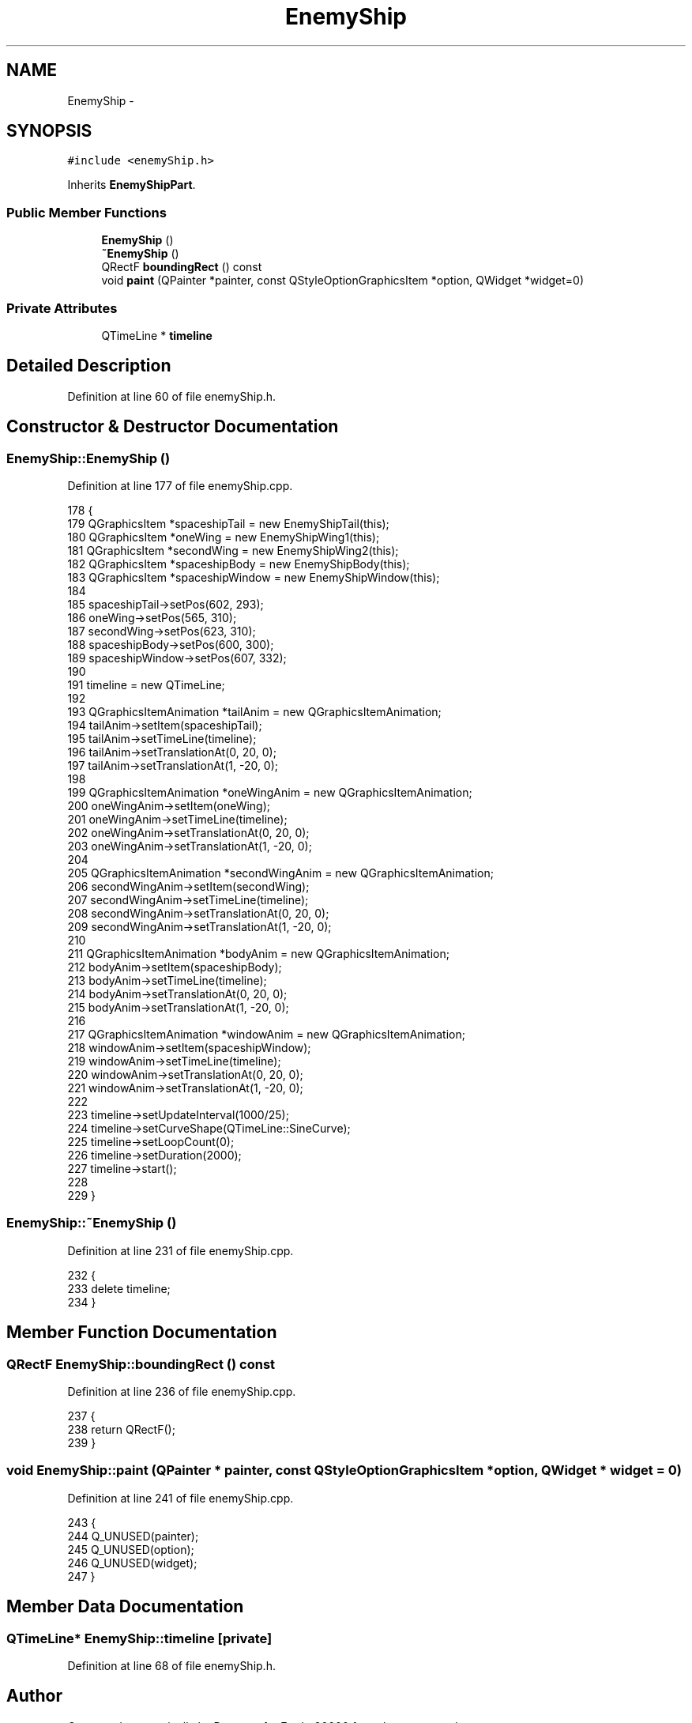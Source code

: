 .TH "EnemyShip" 3 "4 Dec 2009" "Earth: 20000" \" -*- nroff -*-
.ad l
.nh
.SH NAME
EnemyShip \- 
.SH SYNOPSIS
.br
.PP
.PP
\fC#include <enemyShip.h>\fP
.PP
Inherits \fBEnemyShipPart\fP.
.SS "Public Member Functions"

.in +1c
.ti -1c
.RI "\fBEnemyShip\fP ()"
.br
.ti -1c
.RI "\fB~EnemyShip\fP ()"
.br
.ti -1c
.RI "QRectF \fBboundingRect\fP () const "
.br
.ti -1c
.RI "void \fBpaint\fP (QPainter *painter, const QStyleOptionGraphicsItem *option, QWidget *widget=0)"
.br
.in -1c
.SS "Private Attributes"

.in +1c
.ti -1c
.RI "QTimeLine * \fBtimeline\fP"
.br
.in -1c
.SH "Detailed Description"
.PP 
Definition at line 60 of file enemyShip.h.
.SH "Constructor & Destructor Documentation"
.PP 
.SS "EnemyShip::EnemyShip ()"
.PP
Definition at line 177 of file enemyShip.cpp.
.PP
.nf
178 {
179     QGraphicsItem *spaceshipTail = new EnemyShipTail(this);
180     QGraphicsItem *oneWing = new EnemyShipWing1(this);
181     QGraphicsItem *secondWing = new EnemyShipWing2(this);
182     QGraphicsItem *spaceshipBody = new EnemyShipBody(this);
183     QGraphicsItem *spaceshipWindow = new EnemyShipWindow(this);
184 
185     spaceshipTail->setPos(602, 293);
186     oneWing->setPos(565, 310);
187     secondWing->setPos(623, 310);
188     spaceshipBody->setPos(600, 300);
189     spaceshipWindow->setPos(607, 332);
190 
191     timeline = new QTimeLine;
192 
193     QGraphicsItemAnimation *tailAnim = new QGraphicsItemAnimation;
194     tailAnim->setItem(spaceshipTail);
195     tailAnim->setTimeLine(timeline);
196     tailAnim->setTranslationAt(0, 20, 0);
197     tailAnim->setTranslationAt(1, -20, 0);
198 
199     QGraphicsItemAnimation *oneWingAnim = new QGraphicsItemAnimation;
200     oneWingAnim->setItem(oneWing);
201     oneWingAnim->setTimeLine(timeline);
202     oneWingAnim->setTranslationAt(0, 20, 0);
203     oneWingAnim->setTranslationAt(1, -20, 0);
204 
205     QGraphicsItemAnimation *secondWingAnim = new QGraphicsItemAnimation;
206     secondWingAnim->setItem(secondWing);
207     secondWingAnim->setTimeLine(timeline);
208     secondWingAnim->setTranslationAt(0, 20, 0);
209     secondWingAnim->setTranslationAt(1, -20, 0);
210 
211     QGraphicsItemAnimation *bodyAnim = new QGraphicsItemAnimation;
212     bodyAnim->setItem(spaceshipBody);
213     bodyAnim->setTimeLine(timeline);
214     bodyAnim->setTranslationAt(0, 20, 0);
215     bodyAnim->setTranslationAt(1, -20, 0);
216 
217     QGraphicsItemAnimation *windowAnim = new QGraphicsItemAnimation;
218     windowAnim->setItem(spaceshipWindow);
219     windowAnim->setTimeLine(timeline);
220     windowAnim->setTranslationAt(0, 20, 0);
221     windowAnim->setTranslationAt(1, -20, 0);
222 
223     timeline->setUpdateInterval(1000/25);
224     timeline->setCurveShape(QTimeLine::SineCurve);
225     timeline->setLoopCount(0);
226     timeline->setDuration(2000);
227     timeline->start();
228 
229 }
.fi
.SS "EnemyShip::~EnemyShip ()"
.PP
Definition at line 231 of file enemyShip.cpp.
.PP
.nf
232 {
233     delete timeline;
234 }
.fi
.SH "Member Function Documentation"
.PP 
.SS "QRectF EnemyShip::boundingRect () const"
.PP
Definition at line 236 of file enemyShip.cpp.
.PP
.nf
237 {
238     return QRectF();
239 }
.fi
.SS "void EnemyShip::paint (QPainter * painter, const QStyleOptionGraphicsItem * option, QWidget * widget = \fC0\fP)"
.PP
Definition at line 241 of file enemyShip.cpp.
.PP
.nf
243 {
244     Q_UNUSED(painter);
245     Q_UNUSED(option);
246     Q_UNUSED(widget);
247 }
.fi
.SH "Member Data Documentation"
.PP 
.SS "QTimeLine* \fBEnemyShip::timeline\fP\fC [private]\fP"
.PP
Definition at line 68 of file enemyShip.h.

.SH "Author"
.PP 
Generated automatically by Doxygen for Earth: 20000 from the source code.
